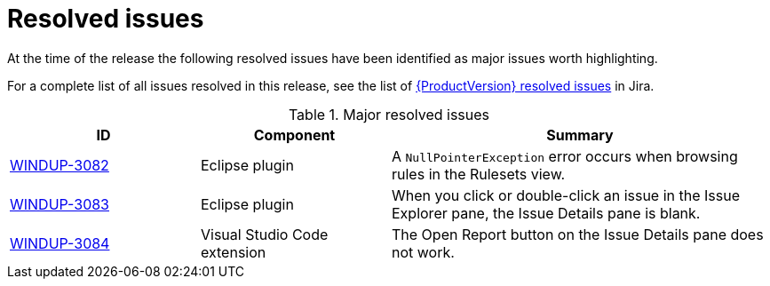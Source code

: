 // Module included in the following assemblies:
//
// * docs/release_notes-5.0/master.adoc

[id="rn-resolved-issues_{context}"]
= Resolved issues

At the time of the release the following resolved issues have been identified as major issues worth highlighting.

For a complete list of all issues resolved in this release, see the list of link:https://issues.redhat.com/issues/?filter=12364384[{ProductVersion} resolved issues] in Jira.

.Major resolved issues
[cols="25%,25%,50%",options="header"]
|====
|ID
|Component
|Summary

|link:https://issues.redhat.com/browse/WINDUP-3082[WINDUP-3082]
|Eclipse plugin
|A `NullPointerException` error occurs when browsing rules in the Rulesets view.

|link:https://issues.redhat.com/browse/WINDUP-3083[WINDUP-3083]
|Eclipse plugin
|When you click or double-click an issue in the Issue Explorer pane, the Issue Details pane is blank.

|link:https://issues.redhat.com/browse/WINDUP-3084[WINDUP-3084]
|Visual Studio Code extension
|The Open Report button on the Issue Details pane does not work.
|====
